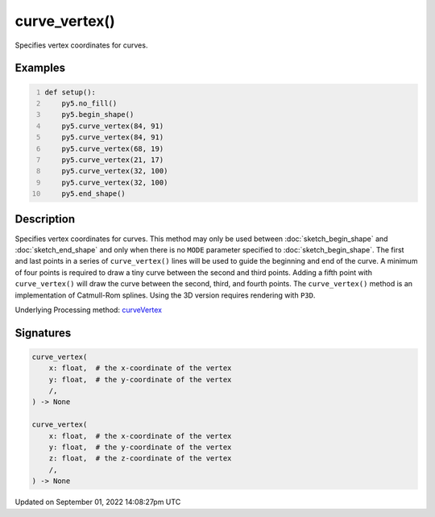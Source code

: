 curve_vertex()
==============

Specifies vertex coordinates for curves.

Examples
--------

.. raw:: html

    <div class="example-table">

.. raw:: html

    <div class="example-row"><div class="example-cell-image">

.. image:: /images/reference/Sketch_curve_vertex_0.png
    :alt: example picture for curve_vertex()

.. raw:: html

    </div><div class="example-cell-code">

.. code:: python
    :number-lines:

    def setup():
        py5.no_fill()
        py5.begin_shape()
        py5.curve_vertex(84, 91)
        py5.curve_vertex(84, 91)
        py5.curve_vertex(68, 19)
        py5.curve_vertex(21, 17)
        py5.curve_vertex(32, 100)
        py5.curve_vertex(32, 100)
        py5.end_shape()

.. raw:: html

    </div></div>

.. raw:: html

    </div>

Description
-----------

Specifies vertex coordinates for curves. This method may only be used between :doc:`sketch_begin_shape` and :doc:`sketch_end_shape` and only when there is no ``MODE`` parameter specified to :doc:`sketch_begin_shape`. The first and last points in a series of ``curve_vertex()`` lines will be used to guide the beginning and end of the curve. A minimum of four points is required to draw a tiny curve between the second and third points. Adding a fifth point with ``curve_vertex()`` will draw the curve between the second, third, and fourth points. The ``curve_vertex()`` method is an implementation of Catmull-Rom splines. Using the 3D version requires rendering with ``P3D``.

Underlying Processing method: `curveVertex <https://processing.org/reference/curveVertex_.html>`_

Signatures
----------

.. code:: python

    curve_vertex(
        x: float,  # the x-coordinate of the vertex
        y: float,  # the y-coordinate of the vertex
        /,
    ) -> None

    curve_vertex(
        x: float,  # the x-coordinate of the vertex
        y: float,  # the y-coordinate of the vertex
        z: float,  # the z-coordinate of the vertex
        /,
    ) -> None

Updated on September 01, 2022 14:08:27pm UTC

